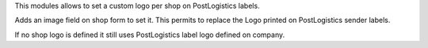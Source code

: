 This modules allows to set a custom logo per shop on PostLogistics labels.

Adds an image field on shop form to set it.
This permits to replace the Logo printed on PostLogistics sender labels.

If no shop logo is defined it still uses PostLogistics label logo
defined on company.

